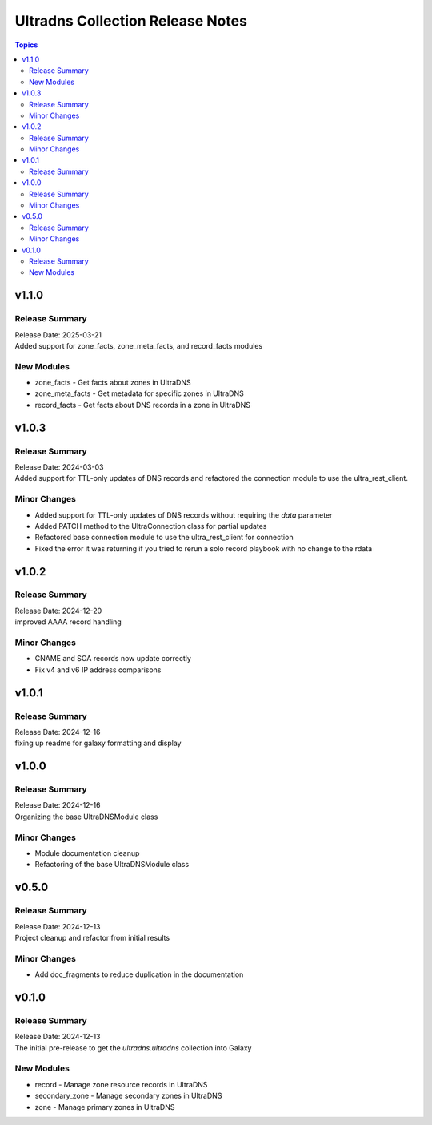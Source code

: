 =================================
Ultradns Collection Release Notes
=================================

.. contents:: Topics

v1.1.0
======

Release Summary
---------------

| Release Date: 2025-03-21
| Added support for zone_facts, zone_meta_facts, and record_facts modules

New Modules
-----------

- zone_facts - Get facts about zones in UltraDNS
- zone_meta_facts - Get metadata for specific zones in UltraDNS
- record_facts - Get facts about DNS records in a zone in UltraDNS

v1.0.3
======

Release Summary
---------------

| Release Date: 2024-03-03
| Added support for TTL-only updates of DNS records and refactored the connection module to use the ultra_rest_client.

Minor Changes
-------------

- Added support for TTL-only updates of DNS records without requiring the `data` parameter
- Added PATCH method to the UltraConnection class for partial updates
- Refactored base connection module to use the ultra_rest_client for connection
- Fixed the error it was returning if you tried to rerun a solo record playbook with no change to the rdata

v1.0.2
======

Release Summary
---------------

| Release Date: 2024-12-20
| improved AAAA record handling

Minor Changes
-------------

- CNAME and SOA records now update correctly
- Fix v4 and v6 IP address comparisons

v1.0.1
======

Release Summary
---------------

| Release Date: 2024-12-16
| fixing up readme for galaxy formatting and display

v1.0.0
======

Release Summary
---------------

| Release Date: 2024-12-16
| Organizing the base UltraDNSModule class

Minor Changes
-------------

- Module documentation cleanup
- Refactoring of the base UltraDNSModule class

v0.5.0
======

Release Summary
---------------

| Release Date: 2024-12-13
| Project cleanup and refactor from initial results

Minor Changes
-------------

- Add doc_fragments to reduce duplication in the documentation

v0.1.0
======

Release Summary
---------------

| Release Date: 2024-12-13
| The initial pre-release to get the `ultradns.ultradns` collection into Galaxy

New Modules
-----------

- record - Manage zone resource records in UltraDNS
- secondary_zone - Manage secondary zones in UltraDNS
- zone - Manage primary zones in UltraDNS
